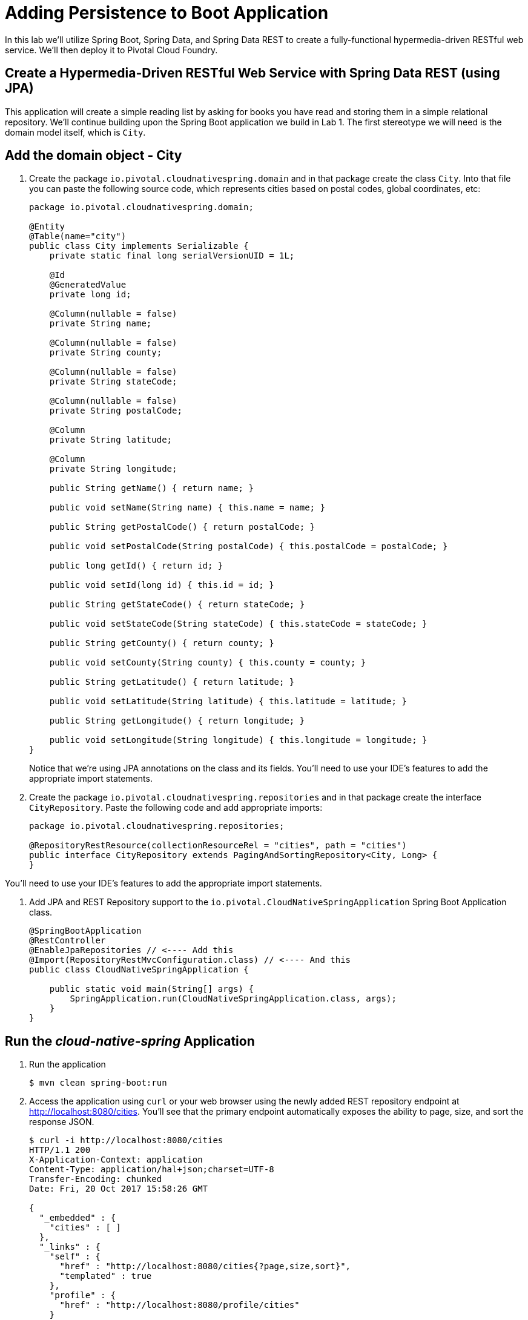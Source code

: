 :compat-mode:
= Adding Persistence to Boot Application

In this lab we'll utilize Spring Boot, Spring Data, and Spring Data REST to create a fully-functional hypermedia-driven RESTful web service. We'll then deploy it to Pivotal Cloud Foundry.

== Create a Hypermedia-Driven RESTful Web Service with Spring Data REST (using JPA)

This application will create a simple reading list by asking for books you have read and storing them in a simple relational repository. We'll continue building upon the Spring Boot application we build in Lab 1.  The first stereotype we will need is the domain model itself, which is `City`.

== Add the domain object - City
. Create the package `io.pivotal.cloudnativespring.domain` and in that package create the class `City`. Into that file you can paste the following source code, which represents cities based on postal codes, global coordinates, etc:
+
[source, java, numbered]
---------------------------------------------------------------------
package io.pivotal.cloudnativespring.domain;

@Entity
@Table(name="city")
public class City implements Serializable {
    private static final long serialVersionUID = 1L;

    @Id
    @GeneratedValue
    private long id;

    @Column(nullable = false)
    private String name;

    @Column(nullable = false)
    private String county;

    @Column(nullable = false)
    private String stateCode;

    @Column(nullable = false)
    private String postalCode;

    @Column
    private String latitude;

    @Column
    private String longitude;

    public String getName() { return name; }

    public void setName(String name) { this.name = name; }

    public String getPostalCode() { return postalCode; }

    public void setPostalCode(String postalCode) { this.postalCode = postalCode; }

    public long getId() { return id; }

    public void setId(long id) { this.id = id; }

    public String getStateCode() { return stateCode; }

    public void setStateCode(String stateCode) { this.stateCode = stateCode; }

    public String getCounty() { return county; }

    public void setCounty(String county) { this.county = county; }

    public String getLatitude() { return latitude; }

    public void setLatitude(String latitude) { this.latitude = latitude; }

    public String getLongitude() { return longitude; }

    public void setLongitude(String longitude) { this.longitude = longitude; }
}

---------------------------------------------------------------------
+
Notice that we're using JPA annotations on the class and its fields. You'll need to use your IDE's features to add the appropriate import statements.

. Create the package +io.pivotal.cloudnativespring.repositories+ and in that package create the interface +CityRepository+. Paste the following code and add appropriate imports:
+
[source,java]
---------------------------------------------------------------------
package io.pivotal.cloudnativespring.repositories;

@RepositoryRestResource(collectionResourceRel = "cities", path = "cities")
public interface CityRepository extends PagingAndSortingRepository<City, Long> {
}
---------------------------------------------------------------------

You’ll need to use your IDE’s features to add the appropriate import statements.

. Add JPA and REST Repository support to the +io.pivotal.CloudNativeSpringApplication+ Spring Boot Application class.
+
[source,java]
---------------------------------------------------------------------
@SpringBootApplication
@RestController
@EnableJpaRepositories // <---- Add this
@Import(RepositoryRestMvcConfiguration.class) // <---- And this
public class CloudNativeSpringApplication {

    public static void main(String[] args) {
        SpringApplication.run(CloudNativeSpringApplication.class, args);
    }
}
---------------------------------------------------------------------

== Run the _cloud-native-spring_ Application

. Run the application
+
[source,bash]
---------------------------------------------------------------------
$ mvn clean spring-boot:run
---------------------------------------------------------------------

. Access the application using +curl+ or your web browser using the newly added REST repository endpoint at http://localhost:8080/cities. You'll see that the primary endpoint automatically exposes the ability to page, size, and sort the response JSON.
+
[source,bash]
---------------------------------------------------------------------
$ curl -i http://localhost:8080/cities
HTTP/1.1 200 
X-Application-Context: application
Content-Type: application/hal+json;charset=UTF-8
Transfer-Encoding: chunked
Date: Fri, 20 Oct 2017 15:58:26 GMT

{
  "_embedded" : {
    "cities" : [ ]
  },
  "_links" : {
    "self" : {
      "href" : "http://localhost:8080/cities{?page,size,sort}",
      "templated" : true
    },
    "profile" : {
      "href" : "http://localhost:8080/profile/cities"
    }
  },
  "page" : {
    "size" : 20,
    "totalElements" : 0,
    "totalPages" : 0,
    "number" : 0
  }
---------------------------------------------------------------------

So what have you done? Created four small classes and one build file, resulting in a fully-functional REST microservice. The application's +DataSource+ is created automatically by Spring Boot using the in-memory database because no other +DataSource+ was detected in the project.

Next we'll import some data.

== Importing Data

. Add this https://raw.githubusercontent.com/vrusso-pivotal/CN-Workshop/master/demos/demo02/import.sql[import.sql file] found in *CN-Workshop/demos/demo02/* to +src/main/resources+. This is a rather large dataset containing all of the postal codes in the United States and its territories. This file will automatically be picked up by Hibernate and imported into the in-memory database.

. Restart the application.
+
[source,bash]
---------------------------------------------------------------------
$ mvn clean spring-boot:run
---------------------------------------------------------------------

. Access the application again. Notice the appropriate hypermedia is included for +next+, +previous+, and +self+. You can also select pages and page size by utilizing +?size=n&page=n+ on the URL string. Finally, you can sort the data utilizing +?sort=fieldName+ (replace fieldName with a cities attribute).
+
[source,bash]
---------------------------------------------------------------------
$ curl -i localhost:8080/cities
 
HTTP/1.1 200 OK
Content-Type: application/hal+json;charset=UTF-8
Date: Fri, 20 Oct 2017 16:21:57 GMT
X-Application-Context: cloud-native-spring:cloud:0
X-Vcap-Request-Id: eb6dfc39-cb37-4f66-4fdb-4c55aaa5f7fd
Content-Length: 9244
Connection: keep-alive

{
  "_embedded" : {
    "cities" : [ {
      "name" : "HOLTSVILLE",
      "county" : "SUFFOLK",
      "stateCode" : "NY",
      "postalCode" : "00501",
      "latitude" : "+40.922326",
      "longitude" : "-072.637078",
      "_links" : {
        "self" : {
          "href" : "http://cloud-native-spring-vince.cfapps.io/cities/1"
        },
        "city" : {
          "href" : "http://cloud-native-spring-vince.cfapps.io/cities/1"
        }
      }
    }
    {
    ...
    }, {
      "name" : "CASTANER",
      "county" : "LARES",
      "stateCode" : "PR",
      "postalCode" : "00631",
      "latitude" : "+18.269187",
      "longitude" : "-066.864993",
      "_links" : {
        "self" : {
          "href" : "http://cloud-native-spring-vince.cfapps.io/cities/20"
        },
        "city" : {
          "href" : "http://cloud-native-spring-vince.cfapps.io/cities/20"
        }
      }
    } ]
  },
  "_links" : {
    "first" : {
      "href" : "http://cloud-native-spring-vince.cfapps.io/cities?page=0&size=20"
    },
    "self" : {
      "href" : "http://cloud-native-spring-vince.cfapps.io/cities{?page,size,sort}",
      "templated" : true
    },
    "next" : {
      "href" : "http://cloud-native-spring-vince.cfapps.io/cities?page=1&size=20"
    },
    "last" : {
      "href" : "http://cloud-native-spring-vince.cfapps.io/cities?page=2137&size=20"
    },
    "profile" : {
      "href" : "http://cloud-native-spring-vince.cfapps.io/profile/cities"
    }
  },
  "page" : {
    "size" : 20,
    "totalElements" : 42741,
    "totalPages" : 2138,
    "number" : 0
  }
}
---------------------------------------------------------------------

. Try the following URL Paths in your browser or +curl+ to see how the application behaves:
+
http://localhost:8080/cities?size=5
+
http://localhost:8080/cities?size=5&page=3
+
http://localhost:8080/cities?sort=postalCode,desc

Next we'll add searching capabilities.

== Adding Search

. Let's add some additional finder methods to +CityRepository+:
+
[source,java]
---------------------------------------------------------------------
@RestResource(path = "name", rel = "name")
Page<City> findByNameIgnoreCase(@Param("q") String name, Pageable pageable);

@RestResource(path = "nameContains", rel = "nameContains")
Page<City> findByNameContainsIgnoreCase(@Param("q") String name, Pageable pageable);

@RestResource(path = "state", rel = "state")
Page<City> findByStateCodeIgnoreCase(@Param("q") String stateCode, Pageable pageable);

@RestResource(path = "postalCode", rel = "postalCode")
Page<City> findByPostalCode(@Param("q") String postalCode, Pageable pageable);
---------------------------------------------------------------------

. Run the application
+
[source,bash]
---------------------------------------------------------------------
$ mvn clean spring-boot:run
---------------------------------------------------------------------

. Access the application again. Notice that hypermedia for a new +search+ endpoint has appeared.
+
[source,bash]
---------------------------------------------------------------------
$ curl -i "localhost:8080/cities"
HTTP/1.1 200 OK
Server: Apache-Coyote/1.1
X-Application-Context: application
Content-Type: application/hal+json
Transfer-Encoding: chunked
Date: Tue, 27 May 2014 20:33:52 GMT

{
  "_links" : {
    "next" : {
      "href" : "http://localhost:8080/cities?page=1&size=20"
    },
    "self" : {
      "href" : "http://localhost:8080/cities{?page,size,sort}",
      "templated" : true
    },
    "search" : {
      "href" : "http://cloud-native-spring-vince.cfapps.io/cities/search"
    }
},
// (Remainder omitted...)
---------------------------------------------------------------------

. Access the new +search+ endpoint:
+
http://localhost:8080/cities/search
+
[source,bash]
---------------------------------------------------------------------
$ curl -i "localhost:8080/cities/search"
HTTP/1.1 200 OK
Content-Type: application/hal+json;charset=UTF-8
Date: Fri, 20 Oct 2017 16:26:31 GMT
X-Application-Context: cloud-native-spring:cloud:0
X-Vcap-Request-Id: d5966469-e356-4126-76aa-caa2a242c98b
Content-Length: 731
Connection: keep-alive

{
  "_links" : {
    "nameContains" : {
      "href" : "http://cloud-native-spring-vince.cfapps.io/cities/search/nameContains{?q,page,size,sort}",
      "templated" : true
    },
    "postalCode" : {
      "href" : "http://cloud-native-spring-vince.cfapps.io/cities/search/postalCode{?q,page,size,sort}",
      "templated" : true
    },
    "state" : {
      "href" : "http://cloud-native-spring-vince.cfapps.io/cities/search/state{?q,page,size,sort}",
      "templated" : true
    },
    "name" : {
      "href" : "http://cloud-native-spring-vince.cfapps.io/cities/search/name{?q,page,size,sort}",
      "templated" : true
    },
    "self" : {
      "href" : "http://cloud-native-spring-vince.cfapps.io/cities/search"
    }
  }
}
---------------------------------------------------------------------
+
Note that we now have new search endpoints for each of the finders that we added.

. Try a few of these endpoints. Feel free to substitute your own values for the parameters.
+
http://localhost:8080/cities/search/postalCode?q=75202
+
http://localhost:8080/cities/search/name?q=Boston
+
http://localhost:8080/cities/search/nameContains?q=Fort&size=1

== Pushing to Cloud Foundry

. Build the application
+
[source,bash]
---------------------------------------------------------------------
$ mvn clean package
---------------------------------------------------------------------

. You should already have an application manifest, +manifest.yml+, created in lab 1; this can be reused.  You'll want to add a timeout param so that our service has enough time to initialize with its data loading:
+
[source,yml]
---------------------------------------------------------------------
---
applications:
- name: cloud-native-spring
  host: cloud-native-spring
  memory: 512M
  instances: 1
  path: ./target/cloud-native-spring-0.0.1-SNAPSHOT.jar
  buildpack: java_buildpack_offline
  timeout: 180 # to give time for the data to import
  env:
    JAVA_OPTS: -Djava.security.egd=file:///dev/urandom
---------------------------------------------------------------------

. Push to Cloud Foundry:
+
[source,bash]
---------------------------------------------------------------------
$ cf push

...

1 of 1 instances running

App started

Showing health and status for app cloud-native-spring...
OK

requested state: started
instances: 1/1
usage: 512M x 1 instances
urls: cloud-native-spring.cf.mycloud.com

     state     since                    cpu    memory         disk
#0   running   2014-05-27 04:15:05 PM   0.0%   433M of 512M   128.9M of 1G
---------------------------------------------------------------------

. Access the application at the random route provided by CF:
+
[source,bash]
---------------------------------------------------------------------
$ curl -i cloud-native-spring.cf.mycloud.com/cities
---------------------------------------------------------------------
